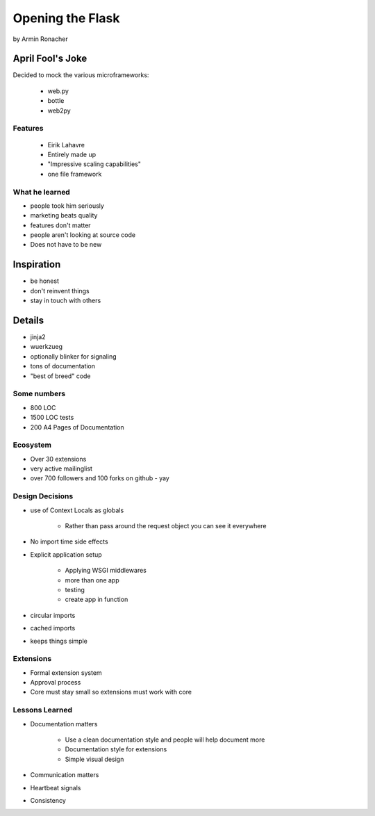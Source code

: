 ========================================
Opening the Flask
========================================

by Armin Ronacher

April Fool's Joke
=================

Decided to mock the various microframeworks:

 * web.py
 * bottle
 * web2py
 
Features
--------

 * Eirik Lahavre
 * Entirely made up
 * "Impressive scaling capabilities"
 * one file framework
 
What he learned
---------------

* people took him seriously
* marketing beats quality
* features don't matter
* people aren't looking at source code
* Does not have to be new

Inspiration
===========

* be honest
* don't reinvent things
* stay in touch with others


Details
================

* jinja2
* wuerkzueg
* optionally blinker for signaling
* tons of documentation
* "best of breed" code

Some numbers
------------

* 800 LOC
* 1500 LOC tests
* 200 A4 Pages of Documentation

Ecosystem
----------

* Over 30 extensions
* very active mailinglist
* over 700 followers and 100 forks on github - yay

Design Decisions
-----------------

* use of Context Locals as globals

    * Rather than pass around the request object you can see it everywhere
    
* No import time side effects
* Explicit application setup

    * Applying WSGI middlewares
    * more than one app
    * testing
    * create app in function
    
* circular imports
* cached imports
* keeps things simple

Extensions
-------------

* Formal extension system
* Approval process
* Core must stay small so extensions must work with core

Lessons Learned
------------------

* Documentation matters

    * Use a clean documentation style and people will help document more
    * Documentation style for extensions
    * Simple visual design

* Communication matters
* Heartbeat signals
* Consistency